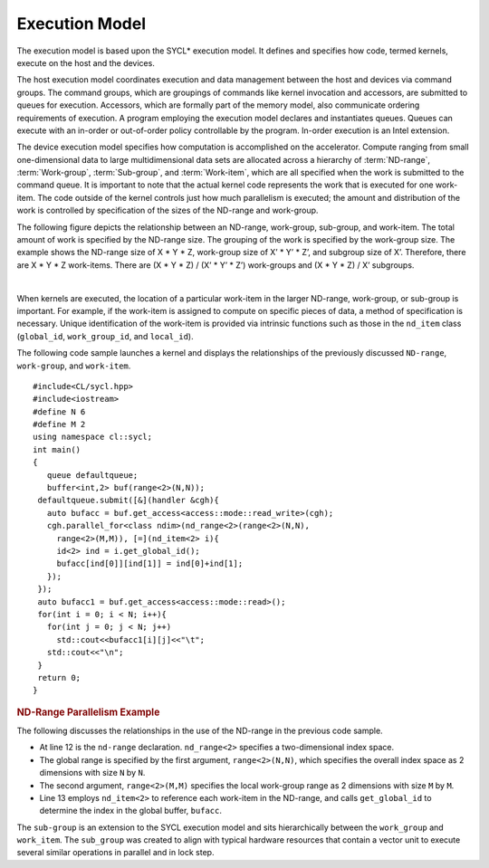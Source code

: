 .. _execution-model:

Execution Model
===============


The execution model is based upon the SYCL\* execution model. It defines
and specifies how code, termed kernels, execute on the host and the
devices.


The host execution model coordinates execution and data management
between the host and devices via command groups. The command groups,
which are groupings of commands like kernel invocation and accessors,
are submitted to queues for execution. Accessors, which are formally
part of the memory model, also communicate ordering requirements of
execution. A program employing the execution model declares and
instantiates queues. Queues can execute with an in-order or out-of-order
policy controllable by the program. In-order execution is an Intel
extension.


The device execution model specifies how computation is accomplished
on the accelerator. Compute ranging from small one-dimensional data to
large multidimensional data sets are allocated across a hierarchy of
:term:`ND-range`, :term:`Work-group`, :term:`Sub-group`, and
:term:`Work-item`, which are all specified when the work is submitted
to the command queue.  It is important to note that the actual kernel
code represents the work that is executed for one work-item. The code
outside of the kernel controls just how much parallelism is executed;
the amount and distribution of the work is controlled by specification
of the sizes of the ND-range and work-group.


The following figure depicts the relationship between an ND-range,
work-group, sub-group, and work-item. The total amount of work is
specified by the ND-range size. The grouping of the work is specified by
the work-group size. The example shows the ND-range size of X \* Y \* Z,
work-group size of X’ \* Y’ \* Z’, and subgroup size of X’. Therefore,
there are X \* Y \* Z work-items. There are (X \* Y \* Z) / (X’ \* Y’ \*
Z’) work-groups and (X \* Y \* Z) / X’ subgroups.


| 
| |image0|


When kernels are executed, the location of a particular work-item in the
larger ND-range, work-group, or sub-group is important. For example, if
the work-item is assigned to compute on specific pieces of data, a
method of specification is necessary. Unique identification of the
work-item is provided via intrinsic functions such as those in the
``nd_item`` class (``global_id``, ``work_group_id``, and ``local_id``).


The following code sample launches a kernel and displays the
relationships of the previously discussed ``ND-range``, ``work-group``,
and ``work-item``.


::


   #include<CL/sycl.hpp>
   #include<iostream>
   #define N 6
   #define M 2
   using namespace cl::sycl;
   int main()
   {
      queue defaultqueue;
      buffer<int,2> buf(range<2>(N,N));
    defaultqueue.submit([&](handler &cgh){
      auto bufacc = buf.get_access<access::mode::read_write>(cgh);
      cgh.parallel_for<class ndim>(nd_range<2>(range<2>(N,N),
        range<2>(M,M)), [=](nd_item<2> i){
        id<2> ind = i.get_global_id();
        bufacc[ind[0]][ind[1]] = ind[0]+ind[1];
      });
    });
    auto bufacc1 = buf.get_access<access::mode::read>();
    for(int i = 0; i < N; i++){
      for(int j = 0; j < N; j++)
        std::cout<<bufacc1[i][j]<<"\t";
      std::cout<<"\n";
    }
    return 0;
   }


.. container:: section
   :name: GUID-96EF050D-13F4-4E1B-B9C6-6AA0B7E4B84E


   .. rubric:: ND-Range Parallelism Example
      :class: sectiontitle

   The following discusses the relationships in the use of the ND-range
   in the previous code sample.


   -  At line 12 is the ``nd-range`` declaration. ``nd_range<2>``
      specifies a two-dimensional index space.
   -  The global range is specified by the first argument,
      ``range<2>(N,N)``, which specifies the overall index space as 2
      dimensions with size ``N`` by ``N``.
   -  The second argument, ``range<2>(M,M)`` specifies the local
      work-group range as 2 dimensions with size ``M`` by ``M``.
   -  Line 13 employs ``nd_item<2>`` to reference each work-item in the
      ND-range, and calls ``get_global_id`` to determine the index in
      the global buffer, ``bufacc``.


   The ``sub-group`` is an extension to the SYCL execution model and
   sits hierarchically between the ``work_group`` and ``work_item``. The
   ``sub_group`` was created to align with typical hardware resources
   that contain a vector unit to execute several similar operations in
   parallel and in lock step.


.. |image0| image:: /image/GUID-761368A6-499F-4FED-9CC5-19069FBEE179-low.png
   :width: 468px
   :height: 453px


